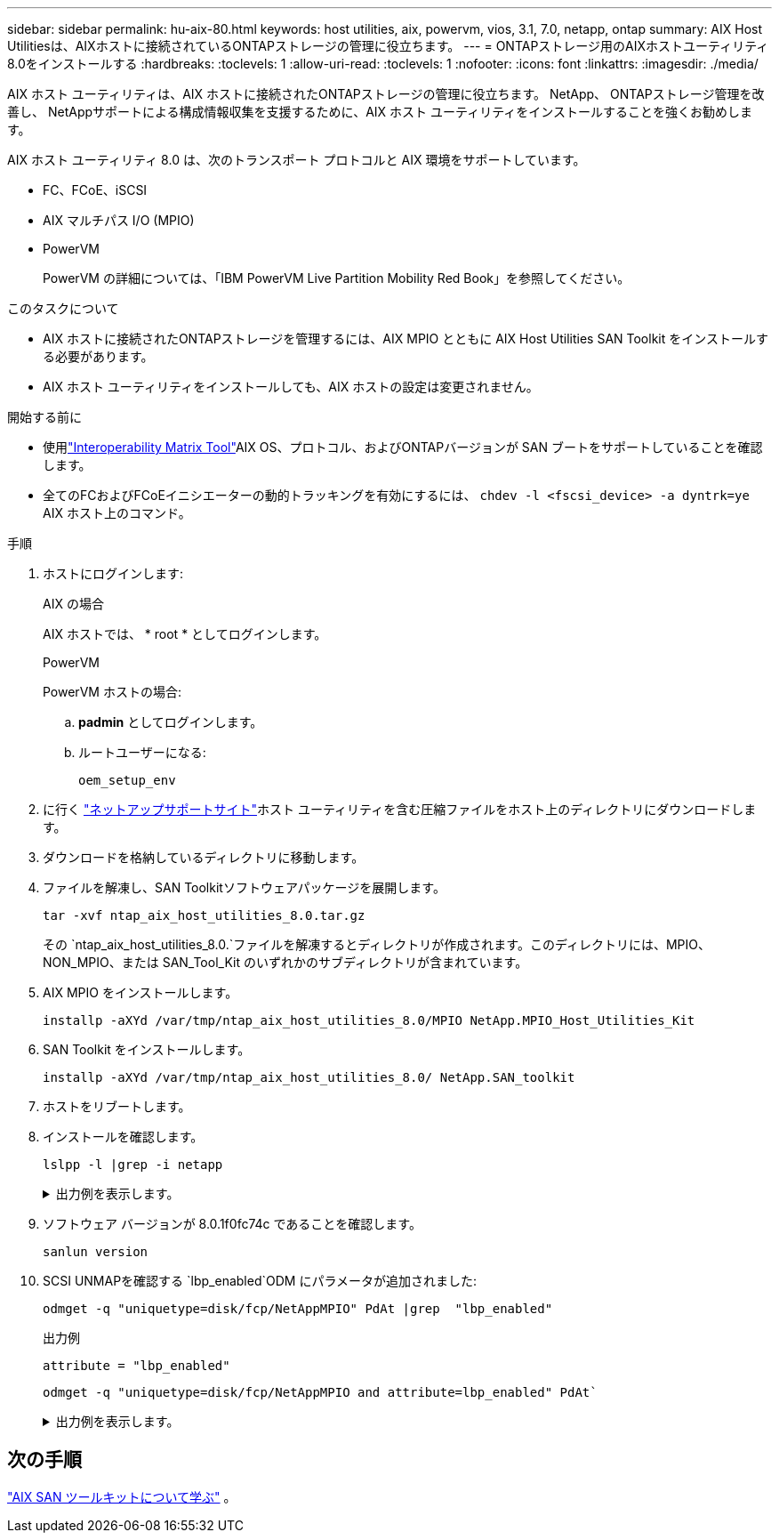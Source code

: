 ---
sidebar: sidebar 
permalink: hu-aix-80.html 
keywords: host utilities, aix, powervm, vios, 3.1, 7.0, netapp, ontap 
summary: AIX Host Utilitiesは、AIXホストに接続されているONTAPストレージの管理に役立ちます。 
---
= ONTAPストレージ用のAIXホストユーティリティ8.0をインストールする
:hardbreaks:
:toclevels: 1
:allow-uri-read: 
:toclevels: 1
:nofooter: 
:icons: font
:linkattrs: 
:imagesdir: ./media/


[role="lead"]
AIX ホスト ユーティリティは、AIX ホストに接続されたONTAPストレージの管理に役立ちます。  NetApp、 ONTAPストレージ管理を改善し、 NetAppサポートによる構成情報収集を支援するために、AIX ホスト ユーティリティをインストールすることを強くお勧めします。

AIX ホスト ユーティリティ 8.0 は、次のトランスポート プロトコルと AIX 環境をサポートしています。

* FC、FCoE、iSCSI
* AIX マルチパス I/O (MPIO)
* PowerVM
+
PowerVM の詳細については、「IBM PowerVM Live Partition Mobility Red Book」を参照してください。



.このタスクについて
* AIX ホストに接続されたONTAPストレージを管理するには、AIX MPIO とともに AIX Host Utilities SAN Toolkit をインストールする必要があります。
* AIX ホスト ユーティリティをインストールしても、AIX ホストの設定は変更されません。


.開始する前に
* 使用link:https://mysupport.netapp.com/matrix/#welcome["Interoperability Matrix Tool"^]AIX OS、プロトコル、およびONTAPバージョンが SAN ブートをサポートしていることを確認します。
* 全てのFCおよびFCoEイニシエーターの動的トラッキングを有効にするには、 `chdev -l <fscsi_device> -a dyntrk=ye` AIX ホスト上のコマンド。


.手順
. ホストにログインします:
+
[role="tabbed-block"]
====
.AIX の場合
--
AIX ホストでは、 * root * としてログインします。

--
.PowerVM
--
PowerVM ホストの場合:

.. *padmin* としてログインします。
.. ルートユーザーになる:
+
[source, cli]
----
oem_setup_env
----


--
====
. に行く https://mysupport.netapp.com/site/products/all/details/hostutilities/downloads-tab/download/61343/8.0/downloads["ネットアップサポートサイト"^]ホスト ユーティリティを含む圧縮ファイルをホスト上のディレクトリにダウンロードします。
. ダウンロードを格納しているディレクトリに移動します。
. ファイルを解凍し、SAN Toolkitソフトウェアパッケージを展開します。
+
[source, cli]
----
tar -xvf ntap_aix_host_utilities_8.0.tar.gz
----
+
その `ntap_aix_host_utilities_8.0.`ファイルを解凍するとディレクトリが作成されます。このディレクトリには、MPIO、NON_MPIO、または SAN_Tool_Kit のいずれかのサブディレクトリが含まれています。

. AIX MPIO をインストールします。
+
[source, cli]
----
installp -aXYd /var/tmp/ntap_aix_host_utilities_8.0/MPIO NetApp.MPIO_Host_Utilities_Kit
----
. SAN Toolkit をインストールします。
+
[source, cli]
----
installp -aXYd /var/tmp/ntap_aix_host_utilities_8.0/ NetApp.SAN_toolkit
----
. ホストをリブートします。
. インストールを確認します。
+
[source, cli]
----
lslpp -l |grep -i netapp
----
+
.出力例を表示します。
[%collapsible]
====
[listing]
----
NetApp.MPIO_Host_Utilities_Kit.config
                             8.0.0.0  COMMITTED  NetApp MPIO PCM Host Utilities
  NetApp.MPIO_Host_Utilities_Kit.fcp
                             8.0.0.0  COMMITTED  NetApp MPIO PCM Host Utilities
  NetApp.MPIO_Host_Utilities_Kit.iscsi
                             8.0.0.0  COMMITTED  NetApp MPIO PCM Host Utilities
  NetApp.MPIO_Host_Utilities_Kit.pcmodm
                             8.0.0.0 COMMITTED  NetApp MPIO PCM Host Utilities
NetApp.SAN_toolkit.sanlun  8.0.0.0 COMMITTED NetApp SAN Toolkit sanlun
----
====
. ソフトウェア バージョンが 8.0.1f0fc74c であることを確認します。
+
[source, cli]
----
sanlun version
----
. SCSI UNMAPを確認する `lbp_enabled`ODM にパラメータが追加されました:
+
[source, cli]
----
odmget -q "uniquetype=disk/fcp/NetAppMPIO" PdAt |grep  "lbp_enabled"
----
+
.出力例
[listing]
----
attribute = "lbp_enabled"
----
+
[source, cli]
----
odmget -q "uniquetype=disk/fcp/NetAppMPIO and attribute=lbp_enabled" PdAt`
----
+
.出力例を表示します。
[%collapsible]
====
[listing]
----
PdAt:
        uniquetype = "disk/fcp/NetAppMPIO"
        attribute = "lbp_enabled"
        deflt = "true"
        values = "true,false"
        width = ""
        type = "R"
        generic = ""
        rep = "s"
        nls_index = 18
----
====




== 次の手順

link:hu-aix-san-toolkit.html["AIX SAN ツールキットについて学ぶ"] 。
